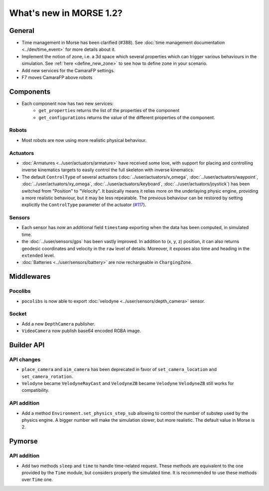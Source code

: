 What's new in MORSE 1.2?
========================

General
-------

- Time management in Morse has been clarified (#388). See
  :doc:`time management documentation <../dev/time_event>` for more details about it.
- Implement the notion of zone, i.e. a 3d space which several properties which
  can trigger various behaviours in the simulation. See :ref:`here
  <define_new_zone>` to see how to define zone in your scenario.
- Add new services for the CamaraFP settings.
- F7 moves CamaraFP above robots

Components
----------

- Each component now has two new services:
    - ``get_properties`` returns the list of the properties of the component
    - ``get_configurations`` returns the value of the different properties of
      the component.

Robots
++++++

- Most robots are now using more realistic physical behaviour.

Actuators
+++++++++

- :doc:`Armatures <../user/actuators/armature>` have received some love, with
  support for placing and controlling inverse kinematics targets to easily
  control the full skeleton with inverse kinematics.
- The default ``ControlType`` of several actuators
  (:doc:`../user/actuators/v_omega`, :doc:`../user/actuators/waypoint`,
  :doc:`../user/actuators/xy_omega`, :doc:`../user/actuators/keyboard`,
  :doc:`../user/actuators/joystick`) has been switched from "Position" to
  "Velocity". It basically means it relies more on the underlaying physic
  engine, providing a more realistic behaviour, but it may be less repeatable.
  The previous behaviour can be restored by setting explicitly the
  ``ControlType`` parameter of the actuator (`#117
  <https://github.com/morse-simulator/morse/issues/117>`_).

Sensors
+++++++

- Each sensor has now an additional field ``timestamp`` exporting when the
  data has been computed, in simulated time.
- the :doc:`../user/sensors/gps` has been vastly improved. In addition to (x, y,
  z) position, it can also returns geodesic coordinates and velocity in the
  ``raw`` level of details. Moreover, it exposes also time and heading in the
  ``extended`` level.
- :doc:`Batteries <../user/sensors/battery>` are now rechargeable in
  ``ChargingZone``.

Middlewares
-----------

Pocolibs
++++++++

- ``pocolibs`` is now able to export :doc:`velodyne <../user/sensors/depth_camera>`
  sensor.

Socket
++++++

- Add a new ``DepthCamera`` publisher.
- ``VideoCamera`` now publish base64 encoded RGBA image.

Builder API
-----------

API changes
+++++++++++

- ``place_camera`` and ``aim_camera`` has been deprecated in favor of
  ``set_camera_location`` and ``set_camera_rotation``. 
- ``Velodyne`` became ``VelodyneRayCast`` and ``VelodyneZB`` became ``Velodyne``
  ``VelodyneZB`` still works for compatibility.

API addition
++++++++++++

- Add a method ``Environment.set_physics_step_sub`` allowing to control the
  number of substep used by the physics engine. A bigger number will make the
  simulation slower, but more realistic. The default value in Morse is 2.

Pymorse
-------

API addition
++++++++++++

- Add two methods ``sleep`` and ``time`` to handle time-related request. These
  methods are equivalent to the one provided by the ``Time`` module, but
  considers properly the simulated time. It is recommended to use these
  methods over ``Time`` one.
